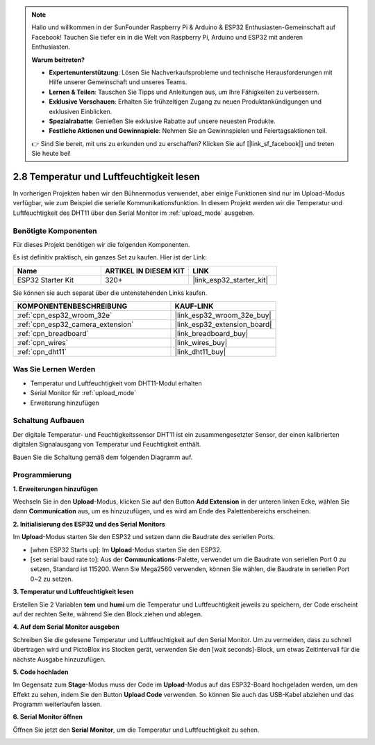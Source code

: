 .. note::

    Hallo und willkommen in der SunFounder Raspberry Pi & Arduino & ESP32 Enthusiasten-Gemeinschaft auf Facebook! Tauchen Sie tiefer ein in die Welt von Raspberry Pi, Arduino und ESP32 mit anderen Enthusiasten.

    **Warum beitreten?**

    - **Expertenunterstützung**: Lösen Sie Nachverkaufsprobleme und technische Herausforderungen mit Hilfe unserer Gemeinschaft und unseres Teams.
    - **Lernen & Teilen**: Tauschen Sie Tipps und Anleitungen aus, um Ihre Fähigkeiten zu verbessern.
    - **Exklusive Vorschauen**: Erhalten Sie frühzeitigen Zugang zu neuen Produktankündigungen und exklusiven Einblicken.
    - **Spezialrabatte**: Genießen Sie exklusive Rabatte auf unsere neuesten Produkte.
    - **Festliche Aktionen und Gewinnspiele**: Nehmen Sie an Gewinnspielen und Feiertagsaktionen teil.

    👉 Sind Sie bereit, mit uns zu erkunden und zu erschaffen? Klicken Sie auf [|link_sf_facebook|] und treten Sie heute bei!

.. _sh_humiture:

2.8 Temperatur und Luftfeuchtigkeit lesen
=================================================

In vorherigen Projekten haben wir den Bühnenmodus verwendet, aber einige Funktionen sind nur im Upload-Modus verfügbar, wie zum Beispiel die serielle Kommunikationsfunktion.
In diesem Projekt werden wir die Temperatur und Luftfeuchtigkeit des DHT11 über den Serial Monitor im :ref:`upload_mode` ausgeben.

.. image:: img/11_serial.png

Benötigte Komponenten
---------------------

Für dieses Projekt benötigen wir die folgenden Komponenten.

Es ist definitiv praktisch, ein ganzes Set zu kaufen. Hier ist der Link:

.. list-table::
    :widths: 20 20 20
    :header-rows: 1

    *   - Name	
        - ARTIKEL IN DIESEM KIT
        - LINK
    *   - ESP32 Starter Kit
        - 320+
        - |link_esp32_starter_kit|

Sie können sie auch separat über die untenstehenden Links kaufen.

.. list-table::
    :widths: 30 20
    :header-rows: 1

    *   - KOMPONENTENBESCHREIBUNG
        - KAUF-LINK

    *   - :ref:`cpn_esp32_wroom_32e`
        - |link_esp32_wroom_32e_buy|
    *   - :ref:`cpn_esp32_camera_extension`
        - |link_esp32_extension_board|
    *   - :ref:`cpn_breadboard`
        - |link_breadboard_buy|
    *   - :ref:`cpn_wires`
        - |link_wires_buy|
    *   - :ref:`cpn_dht11`
        - |link_dht11_buy|

Was Sie Lernen Werden
---------------------

- Temperatur und Luftfeuchtigkeit vom DHT11-Modul erhalten
- Serial Monitor für :ref:`upload_mode`
- Erweiterung hinzufügen

Schaltung Aufbauen
-----------------------

Der digitale Temperatur- und Feuchtigkeitssensor DHT11 ist ein zusammengesetzter Sensor, der einen kalibrierten digitalen Signalausgang von Temperatur und Feuchtigkeit enthält.

Bauen Sie die Schaltung gemäß dem folgenden Diagramm auf.

.. image:: img/circuit/9_dht11_bb.png

Programmierung
------------------

**1. Erweiterungen hinzufügen**

Wechseln Sie in den **Upload**-Modus, klicken Sie auf den Button **Add Extension** in der unteren linken Ecke, wählen Sie dann **Communication** aus, um es hinzuzufügen, und es wird am Ende des Palettenbereichs erscheinen.

.. image:: img/11_addcom.png

**2. Initialisierung des ESP32 und des Serial Monitors**

Im **Upload**-Modus starten Sie den ESP32 und setzen dann die Baudrate des seriellen Ports.

* [when ESP32 Starts up]: Im **Upload**-Modus starten Sie den ESP32.
* [set serial baud rate to]: Aus der **Communications**-Palette, verwendet um die Baudrate von seriellen Port 0 zu setzen, Standard ist 115200. Wenn Sie Mega2560 verwenden, können Sie wählen, die Baudrate in seriellen Port 0~2 zu setzen.

.. image:: img/11_init.png

**3. Temperatur und Luftfeuchtigkeit lesen**

Erstellen Sie 2 Variablen **tem** und **humi** um die Temperatur und Luftfeuchtigkeit jeweils zu speichern, der Code erscheint auf der rechten Seite, während Sie den Block ziehen und ablegen.

.. image:: img/11_readtem.png

**4. Auf dem Serial Monitor ausgeben**

Schreiben Sie die gelesene Temperatur und Luftfeuchtigkeit auf den Serial Monitor. Um zu vermeiden, dass zu schnell übertragen wird und PictoBlox ins Stocken gerät, verwenden Sie den [wait seconds]-Block, um etwas Zeitintervall für die nächste Ausgabe hinzuzufügen.

.. image:: img/11_writeserial.png

**5. Code hochladen**

Im Gegensatz zum **Stage**-Modus muss der Code im **Upload**-Modus auf das ESP32-Board hochgeladen werden, um den Effekt zu sehen, indem Sie den Button **Upload Code** verwenden. So können Sie auch das USB-Kabel abziehen und das Programm weiterlaufen lassen.

.. image:: img/11_upload.png

**6. Serial Monitor öffnen**

Öffnen Sie jetzt den **Serial Monitor**, um die Temperatur und Luftfeuchtigkeit zu sehen.

.. image:: img/11_serial.png
